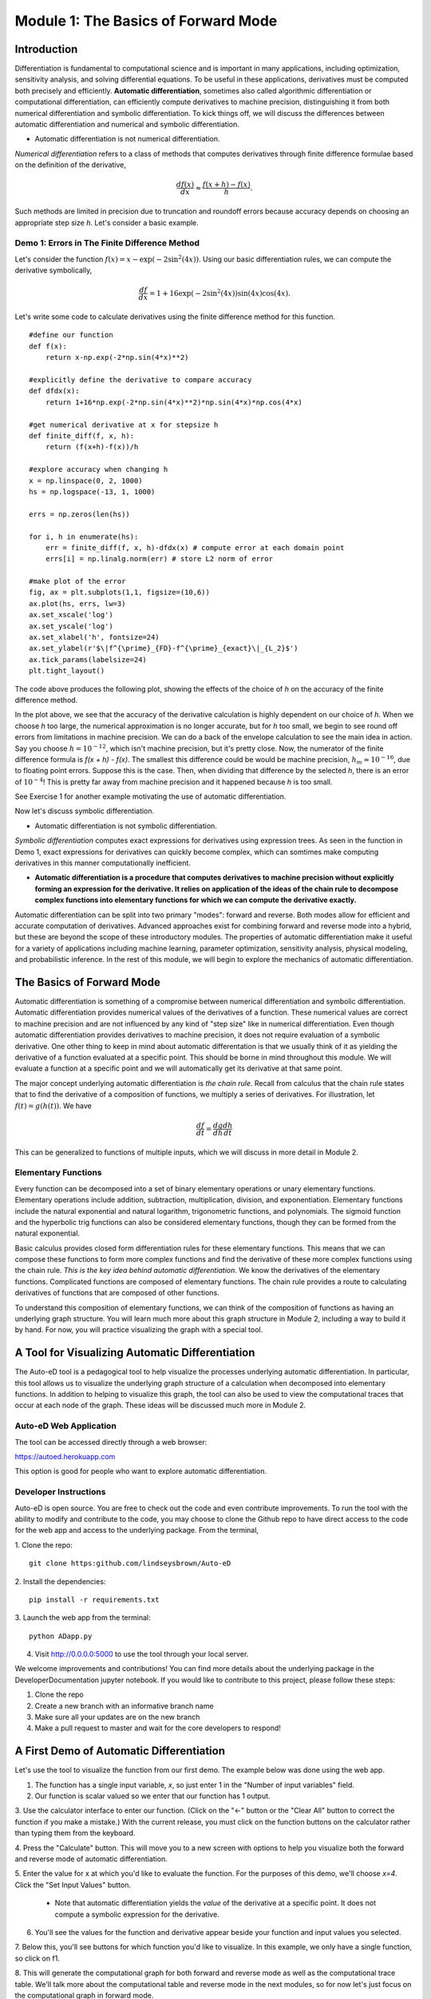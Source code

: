 Module 1: The Basics of Forward Mode
====================================

Introduction
------------

Differentiation is fundamental to computational science and is important in many applications, including optimization,
sensitivity analysis, and solving differential equations. To be useful in these applications, derivatives must be computed
both precisely and efficiently. **Automatic differentiation**, sometimes also called algorithmic differentiation or
computational differentiation, can efficiently compute derivatives to machine precision, distinguishing it from both
numerical differentiation and symbolic differentiation. To kick things off, we will discuss the differences between automatic
differentiation and numerical and symbolic differentiation.

* Automatic differentiation is not numerical differentiation.

*Numerical differentiation* refers to a class of methods that computes derivatives through finite difference formulae based
on the definition of the derivative,

.. math::

        \frac{df(x)}{dx} \approx \frac{f(x+h)-f(x)}{h}.

Such methods are limited in precision due to truncation and roundoff errors because  accuracy depends on choosing an
appropriate step size `h`. Let's consider a basic example.

Demo 1: Errors in The Finite Difference Method
^^^^^^^^^^^^^^^^^^^^^^^^^^^^^^^^^^^^^^^^^^^^^^

Let's consider the function :math:`f(x) = x-\exp(-2\sin^2(4x))`. Using our basic differentiation rules, we can compute the
derivative symbolically,

.. math::

        \frac{df}{dx} = 1 + 16\exp(-2\sin^2(4x))\sin(4x)\cos(4x).

Let's write some code to calculate derivatives using the finite difference method for this function.

::  

        #define our function
        def f(x):
            return x-np.exp(-2*np.sin(4*x)**2)
        
        #explicitly define the derivative to compare accuracy
        def dfdx(x):
            return 1+16*np.exp(-2*np.sin(4*x)**2)*np.sin(4*x)*np.cos(4*x)

        #get numerical derivative at x for stepsize h
        def finite_diff(f, x, h):
            return (f(x+h)-f(x))/h

        #explore accuracy when changing h
        x = np.linspace(0, 2, 1000)
        hs = np.logspace(-13, 1, 1000)

        errs = np.zeros(len(hs))

        for i, h in enumerate(hs):
            err = finite_diff(f, x, h)-dfdx(x) # compute error at each domain point
            errs[i] = np.linalg.norm(err) # store L2 norm of error

        #make plot of the error
        fig, ax = plt.subplots(1,1, figsize=(10,6))
        ax.plot(hs, errs, lw=3)
        ax.set_xscale('log')
        ax.set_yscale('log')
        ax.set_xlabel('h', fontsize=24)
        ax.set_ylabel(r'$\|f^{\prime}_{FD}-f^{\prime}_{exact}\|_{L_2}$')
        ax.tick_params(labelsize=24)
        plt.tight_layout()

The code above produces the following plot, showing the effects of the choice of `h` on the accuracy of the finite difference
method.

.. image::
        hEffect.png

In the plot above, we see that the accuracy of the derivative calculation is highly dependent on our choice of `h`.  When we
choose `h` too large, the numerical approximation is no longer accurate, but for `h` too small, we begin to see round off
errors from limitations in machine precision. We can do a back of the envelope calculation to see the main idea in action.
Say you choose :math:`h = 10^{-12}`, which isn't machine precision, but it's pretty close. Now, the numerator of the finite
difference formula is `f(x + h) - f(x)`. The smallest this difference could be would be machine precision, :math:`h_m
\approx 10^{-16}`, due to floating point errors. Suppose this is the case. Then, when dividing that difference by the
selected `h`, there is an error of :math:`10^{-4}`! This is pretty far away from machine precision and it happened because
`h` is too small.

See Exercise 1 for another example motivating the use of automatic differentiation.

Now let's discuss symbolic differentiation.

* Automatic differentiation is not symbolic differentiation.

*Symbolic differentiation* computes exact expressions for derivatives using expression trees. As seen in the function in Demo
1, exact expressions for derivatives can quickly become complex, which can somtimes make computing derivatives in this manner
computationally inefficient.

* **Automatic differentiation is a procedure that computes derivatives to machine precision without explicitly forming an
  expression for the derivative. It relies on application of the ideas of the chain rule to decompose complex functions into 
  elementary functions for which we can compute the derivative exactly.**

Automatic differentiation can be split into two primary "modes": forward and reverse. Both modes allow for efficient and
accurate computation of derivatives. Advanced approaches exist for combining forward and reverse mode into a hybrid, but
these are beyond the scope of these introductory modules. The properties of automatic differentiation make it useful for a variety of
applications including machine learning, parameter optimization, sensitivity analysis, physical modeling, and probabilistic
inference. In the rest of this module, we will begin to explore the mechanics of automatic differentiation.

The Basics of Forward Mode
--------------------------
Automatic differentiation is something of a compromise between numerical differentiation and symbolic differentiation.
Automatic differentiation provides numerical values of the derivatives of a function. These numerical values are correct to
machine precision and are not influenced by any kind of "step size" like in numerical differentiation. Even though automatic
differentiation provides derivatives to machine precision, it does not require evaluation of a symbolic derivative. One other
thing to keep in mind about automatic differentation is that we usually think of it as yielding the derivative of a function
evaluated at a specific point. This should be borne in mind throughout this module. We will evaluate a function at a specific
point and we will automatically get its derivative at that same point.

The major concept underlying automatic differentiation is *the chain rule*. Recall from calculus that the chain rule states
that to find the derivative of a composition of functions, we multiply a series of derivatives. For illustration, let
:math:`f(t) = g(h(t))`. We have

.. math::

        \frac{df}{dt} = \frac{dg}{dh}\frac{dh}{dt}

This can be generalized to functions of multiple inputs, which we will discuss in more detail in Module 2. 


Elementary Functions
^^^^^^^^^^^^^^^^^^^^
Every function can be decomposed into a set of binary elementary operations or unary elementary
functions. Elementary operations include addition, subtraction, multiplication, division, and exponentiation. Elementary
functions include the natural exponential and natural logarithm, trigonometric functions, and polynomials. The sigmoid
function and the hyperbolic trig functions can also be considered elementary functions, though they can be formed from the
natural exponential.

Basic calculus provides closed form differentiation rules for these elementary functions. This means that we can compose
these functions to form more complex functions and find the derivative of these more complex functions using the chain rule.
*This is the key idea behind automatic differentiation*. We know the derivatives of the elementary functions. Complicated
functions are composed of elementary functions. The chain rule provides a route to calculating derivatives of functions that
are composed of other functions.

To understand this composition of elementary functions, we can think of the composition of functions as having an underlying
graph structure. You will learn much more about this graph structure in Module 2, including a way to build it by hand. For now,
you will practice visualizing the graph with a special tool.

A Tool for Visualizing Automatic Differentiation
------------------------------------------------
The Auto-eD tool is a pedagogical tool to help visualize the processes underlying automatic differentiation. In particular,
this tool allows us to visualize the underlying graph structure of a calculation when decomposed into elementary functions.
In addition to helping to visualize this graph, the tool can also be used to view the computational traces that occur at each
node of the graph. These ideas will be discussed much more in Module 2.

Auto-eD Web Application
^^^^^^^^^^^^^^^^^^^^^^^
The tool can be accessed directly through a web browser:

https://autoed.herokuapp.com

This option is good for people who want to explore automatic differentiation.

Developer Instructions
^^^^^^^^^^^^^^^^^^^^^^
Auto-eD is open source. You are free to check out the code and even contribute improvements. To run the tool with the ability
to modify and contribute to the code, you may choose to clone the Github repo to have direct access to the code for the web
app and access to the underlying package. From the terminal,

1. Clone the repo:
::
        git clone https:github.com/lindseysbrown/Auto-eD

2. Install the dependencies:
::
        pip install -r requirements.txt

3. Launch the web app from the terminal:
:: 
        python ADapp.py

4. Visit http://0.0.0.0:5000 to use the tool through your local server.

We welcome improvements and contributions! You can find more details about the underlying package in the DeveloperDocumentation jupyter notebook.  If you would like to contribute to this project, please follow these steps:

1. Clone the repo

2. Create a new branch with an informative branch name

3. Make sure all your updates are on the new branch

4. Make a pull request to master and wait for the core developers to respond!

A First Demo of Automatic Differentiation
-----------------------------------------
Let's use the tool to visualize the function from our first demo. The example below was done using the web app.

1. The function has a single input variable, `x`, so just enter 1 in the "Number of input variables" field. 
2. Our function is scalar valued so we enter that our function has 1 output.

.. image:: 
        Step1.PNG

3. Use the calculator interface to enter our function. (Click on the "<-" button or the "Clear All" button
to correct the function if you make a mistake.) With the current release, you must click on the function buttons on
the calculator rather than typing them from the keyboard.

.. image:: 
        Step2.PNG
        
4. Press the "Calculate" button.  This will move you to a new screen with options to help you visualize both the forward and
reverse mode of automatic differentiation.

5. Enter the value for x at which you'd like to evaluate the function. For the purposes of this demo, we'll choose `x=4`.
Click  the "Set Input Values" button.
    * Note that automatic differentiation yields the *value* of the derivative at a specific point. It does not compute a
      symbolic expression for the derivative.
6. You'll see the values for the function and derivative appear beside your function and input values you selected.

.. image:: Step3.PNG

7. Below this, you'll see buttons for which function you'd like to visualize. In this example, we only have a single
function, so click on f1.

8. This will generate the computational graph for both forward and reverse mode as well as the computational trace table.
We'll talk more about the computational table and reverse mode in the next modules, so for now let's just focus on the
computational graph in forward mode.

.. image:: Step4.PNG

9. The single magenta node represents the input to the function. The single green output node represents the output value of
our function. The red nodes represent intermediate function values. Notice that all of the nodes are connected by elementary
operations on the labelled edges.
    * (Hint: Occasionally the graphs may be difficult to read depending
      on the complexity of the function that you are visualizing. You can try running the tool a second time to get a different
      configuration of the nodes. Alternatively, for large functions, you can run the package from the command line, which will
      generate graphs that you can maximize to resize the edges.)

Some Key Takeaways
^^^^^^^^^^^^^^^^^^
* Our function was decomposed into a series of elementary operations.

* These operations include both basic binary operations (addition, subtraction, multiplication, and division), unary
  operations (negation), and elementary functions (exponential functions, trigonometric functions).

* Using this graph to compute the derivative is the same process as using the chain rule to compute the derivative, allowing
  the derivative to be computed to machine precision.

* Don't worry if you don't understand this perfectly yet. At this time, you should appreciate that automatic differentiation
  gives the exact value of the derivative at a specified point. The graph displayed by the tool is a representation of the
  function itself and depicts how the function is built up from elementary functions.

Exercises
---------
Exercise 1: Motivating Automatic Differentiation
^^^^^^^^^^^^^^^^^^^^^^^^^^^^^^^^^^^^^^^^^^^^^^^^
A. Write a Python function that takes two inputs: 1. a function (of a single variable) and 2. a value of `h`. This function
   should return a function which has a single input: a value of `x`.  This inner function should compute the numerical
   approximation of the derivative of `f` with stepsize `h` at `x`.
       * Note: This part of the exercise is meant to be implemented as a closure in Python. It consists of an outer function and
         an inner function.

B.  Let :math:`f(x) = ln(x)`. For :math:`0.2\leq x \leq 0.4`, make a plot comparing the numerically estimated derivative for
    :math:`h=10^{-1}, h=10^{-7}`, and :math:`h=10^{-15}` to the analytic derivative (which should be used explicitly).
        * Note: All plots should be on the same figure. This means there should be 4 lines, three for the different values of `h`
          and one for the true solution. Make sure to include a legend and that the different lines are distinguishable.

C.  Answer the following questions:

    * Which value of `h` most closely approximates the true derivative? What happens for values of `h` that are too small?  What
      happens for values of `h` that are too large?
    * How does automatic differentiation address these problems?


Exercise 2: Basic Graph Structure of Calculations
^^^^^^^^^^^^^^^^^^^^^^^^^^^^^^^^^^^^^^^^^^^^^^^^^
Consider the function :math:`f(x)= \tan(x^2+3)+x`.

Draw the graph with the visualization tool.

Exercise 3: Looking Toward Multiple Inputs
^^^^^^^^^^^^^^^^^^^^^^^^^^^^^^^^^^^^^^^^^^
We can use the same process to compute derivatives for functions of multiple inputs.  Consider the function,

.. math::
        f(x,y)=\exp(-(\sin(x)-\cos(y))^2)

Practice drawing the computational graph for this function using the visualization tool. We'll discuss the theory behind
functions of multiple inputs in the next module.
